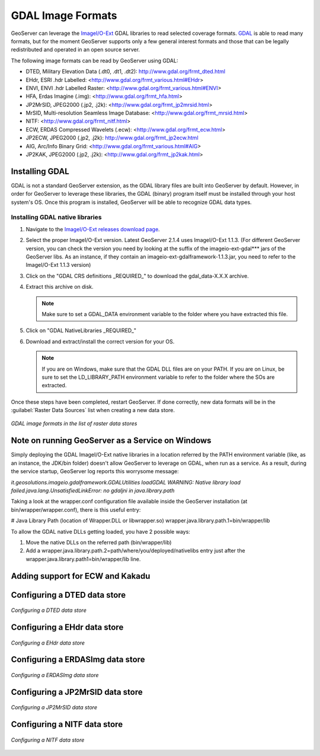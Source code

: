 .. _data_gdal:

GDAL Image Formats
==================

GeoServer can leverage the `ImageI/O-Ext <http://java.net/projects/imageio-ext/>`_ GDAL libraries to read selected coverage formats. `GDAL <http://www.gdal.org>`_ is able to read many formats, but for the moment GeoServer supports only a few general interest formats and those that can be legally redistributed and operated in an open source server.

The following image formats can be read by GeoServer using GDAL:

* DTED, Military Elevation Data (.dt0, .dt1, .dt2): http://www.gdal.org/frmt_dted.html
* EHdr, ESRI .hdr Labelled: <http://www.gdal.org/frmt_various.html#EHdr>
* ENVI, ENVI .hdr Labelled Raster: <http://www.gdal.org/frmt_various.html#ENVI>
* HFA, Erdas Imagine (.img): <http://www.gdal.org/frmt_hfa.html>
* JP2MrSID, JPEG2000 (.jp2, .j2k): <http://www.gdal.org/frmt_jp2mrsid.html>
* MrSID, Multi-resolution Seamless Image Database: <http://www.gdal.org/frmt_mrsid.html>
* NITF: <http://www.gdal.org/frmt_nitf.html>
* ECW, ERDAS Compressed Wavelets (.ecw): <http://www.gdal.org/frmt_ecw.html>
* JP2ECW, JPEG2000 (.jp2, .j2k): http://www.gdal.org/frmt_jp2ecw.html
* AIG, Arc/Info Binary Grid: <http://www.gdal.org/frmt_various.html#AIG>
* JP2KAK, JPEG2000 (.jp2, .j2k): <http://www.gdal.org/frmt_jp2kak.html>

Installing GDAL
---------------

GDAL is not a standard GeoServer extension, as the GDAL library files are built into GeoServer by default.  However, in order for GeoServer to leverage these libraries, the GDAL (binary) program itself must be installed through your host system's OS.  Once this program is installed, GeoServer will be able to recognize GDAL data types. 

Installing GDAL native libraries
````````````````````````````````

#. Navigate to the `ImageI/O-Ext releases download page <http://java.net/projects/imageio-ext/downloads/directory/Releases/ImageIO-Ext>`_.
#. Select the proper ImageI/O-Ext version. Latest GeoServer 2.1.4 uses ImageI/O-Ext 1.1.3. (For different GeoServer version, you can check the version you need by looking at the suffix of the imageio-ext-gdal*** jars of the GeoServer libs. As an instance, if they contain an imageio-ext-gdalframework-1.1.3.jar, you need to refer to the ImageI/O-Ext 1.1.3 version)

#. Click on the "GDAL CRS definitions _REQUIRED_" to download the gdal_data-X.X.X archive.
#. Extract this archive on disk.

   .. note:: Make sure to set a GDAL_DATA environment variable to the folder where you have extracted this file.

#. Click on  "GDAL NativeLibraries _REQUIRED_"
#. Download and extract/install the correct version for your OS.

   .. note:: If you are on Windows, make sure that the GDAL DLL files are on your PATH. If you are on Linux, be sure to set the LD_LIBRARY_PATH environment variable to refer to the folder where the SOs are extracted.

Once these steps have been completed, restart GeoServer.  If done correctly, new data formats will be in the :guilabel:`Raster Data Sources` list when creating a new data store.

.. figure:: images/gdalcreate.png
   :align: center

   *GDAL image formats in the list of raster data stores*
   
Note on running GeoServer as a Service on Windows
-------------------------------------------------
Simply deploying the GDAL ImageI/O-Ext native libraries in a location referred by the PATH environment variable (like, as an instance, the JDK/bin folder) doesn't allow GeoServer to leverage on GDAL, when run as a service. As a result, during the service startup, GeoServer log reports this worrysome message:

*it.geosolutions.imageio.gdalframework.GDALUtilities loadGDAL
WARNING: Native library load failed.java.lang.UnsatisfiedLinkError: no gdaljni in java.library.path*

Taking a look at the wrapper.conf configuration file available inside the GeoServer installation (at bin/wrapper/wrapper.conf), there is this useful entry:

# Java Library Path (location of Wrapper.DLL or libwrapper.so)
wrapper.java.library.path.1=bin/wrapper/lib

To allow the GDAL native DLLs getting loaded, you have 2 possible ways:

#. Move the native DLLs on the referred path (bin/wrapper/lib)
#. Add a wrapper.java.library.path.2=path/where/you/deployed/nativelibs entry just after the wrapper.java.library.path1=bin/wrapper/lib line.

Adding support for ECW and Kakadu
---------------------------------

Configuring a DTED data store
-----------------------------

.. figure:: images/gdaldtedconfigure.png
   :align: center

   *Configuring a DTED data store*

Configuring a EHdr data store
-----------------------------

.. figure:: images/gdalehdrconfigure.png
   :align: center

   *Configuring a EHdr data store*

Configuring a ERDASImg data store
---------------------------------

.. figure:: images/gdalerdasimgconfigure.png
   :align: center

   *Configuring a ERDASImg data store*

Configuring a JP2MrSID data store
---------------------------------

.. figure:: images/gdaljp2mrsidconfigure.png
   :align: center

   *Configuring a JP2MrSID data store*

Configuring a NITF data store
-----------------------------

.. figure:: images/gdalnitfconfigure.png
   :align: center

   *Configuring a NITF data store*


